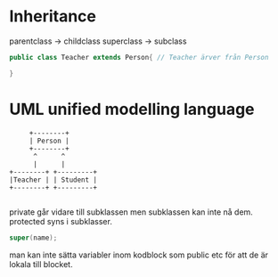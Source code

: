 * Inheritance

  parentclass -> childclass
  superclass -> subclass

#+BEGIN_SRC java
public class Teacher extends Person{ // Teacher ärver från Person

}
#+END_SRC
  

* UML unified modelling language

#+BEGIN_SRC text
     +--------+
     | Person |
     +--------+
      ^      ^
      |      |
+--------+ +---------+
|Teacher | | Student |
+--------+ +---------+

#+END_SRC


private går vidare till subklassen men subklassen kan inte nå dem.
protected syns i subklasser.

#+BEGIN_SRC java
 super(name);
#+END_SRC

man kan inte sätta variabler inom kodblock som public etc för att de är lokala
till blocket.
